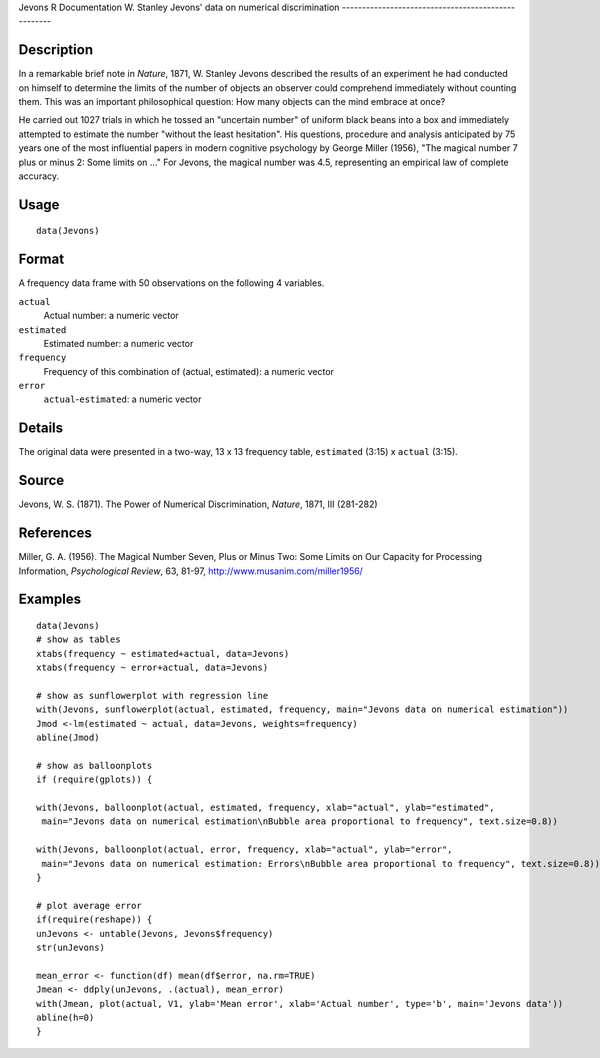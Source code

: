 Jevons
R Documentation
W. Stanley Jevons' data on numerical discrimination
---------------------------------------------------

Description
~~~~~~~~~~~

In a remarkable brief note in *Nature*, 1871, W. Stanley Jevons
described the results of an experiment he had conducted on himself
to determine the limits of the number of objects an observer could
comprehend immediately without counting them. This was an important
philosophical question: How many objects can the mind embrace at
once?

He carried out 1027 trials in which he tossed an "uncertain number"
of uniform black beans into a box and immediately attempted to
estimate the number "without the least hesitation". His questions,
procedure and analysis anticipated by 75 years one of the most
influential papers in modern cognitive psychology by George Miller
(1956), "The magical number 7 plus or minus 2: Some limits on ..."
For Jevons, the magical number was 4.5, representing an empirical
law of complete accuracy.

Usage
~~~~~

::

    data(Jevons)

Format
~~~~~~

A frequency data frame with 50 observations on the following 4
variables.

``actual``
    Actual number: a numeric vector

``estimated``
    Estimated number: a numeric vector

``frequency``
    Frequency of this combination of (actual, estimated): a numeric
    vector

``error``
    ``actual``-``estimated``: a numeric vector


Details
~~~~~~~

The original data were presented in a two-way, 13 x 13 frequency
table, ``estimated`` (3:15) x ``actual`` (3:15).

Source
~~~~~~

Jevons, W. S. (1871). The Power of Numerical Discrimination,
*Nature*, 1871, III (281-282)

References
~~~~~~~~~~

Miller, G. A. (1956). The Magical Number Seven, Plus or Minus Two:
Some Limits on Our Capacity for Processing Information,
*Psychological Review*, 63, 81-97,
`http://www.musanim.com/miller1956/ <http://www.musanim.com/miller1956/>`_

Examples
~~~~~~~~

::

    data(Jevons)
    # show as tables
    xtabs(frequency ~ estimated+actual, data=Jevons)
    xtabs(frequency ~ error+actual, data=Jevons)
    
    # show as sunflowerplot with regression line
    with(Jevons, sunflowerplot(actual, estimated, frequency, main="Jevons data on numerical estimation"))
    Jmod <-lm(estimated ~ actual, data=Jevons, weights=frequency)
    abline(Jmod)
    
    # show as balloonplots
    if (require(gplots)) {
    
    with(Jevons, balloonplot(actual, estimated, frequency, xlab="actual", ylab="estimated", 
     main="Jevons data on numerical estimation\nBubble area proportional to frequency", text.size=0.8))
    
    with(Jevons, balloonplot(actual, error, frequency, xlab="actual", ylab="error", 
     main="Jevons data on numerical estimation: Errors\nBubble area proportional to frequency", text.size=0.8))
    }
    
    # plot average error
    if(require(reshape)) {
    unJevons <- untable(Jevons, Jevons$frequency)
    str(unJevons)
    
    mean_error <- function(df) mean(df$error, na.rm=TRUE)
    Jmean <- ddply(unJevons, .(actual), mean_error)
    with(Jmean, plot(actual, V1, ylab='Mean error', xlab='Actual number', type='b', main='Jevons data'))
    abline(h=0)
    }


